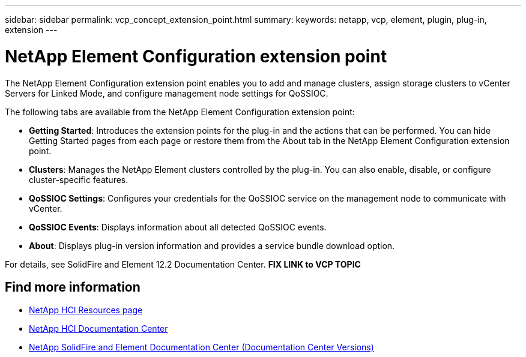 ---
sidebar: sidebar
permalink: vcp_concept_extension_point.html
summary:
keywords: netapp, vcp, element, plugin, plug-in, extension
---

= NetApp Element Configuration extension point
:hardbreaks:
:nofooter:
:icons: font
:linkattrs:
:imagesdir: ../media/

[.lead]
The NetApp Element Configuration extension point enables you to add and manage clusters, assign storage clusters to vCenter Servers for Linked Mode, and configure management node settings for QoSSIOC.

The following tabs are available from the NetApp Element Configuration extension point:

* *Getting Started*: Introduces the extension points for the plug-in and the actions that can be performed. You can hide Getting Started pages from each page or restore them from the About tab in the NetApp Element Configuration extension point.
* *Clusters*: Manages the NetApp Element clusters controlled by the plug-in. You can also enable, disable, or configure cluster-specific features.
* *QoSSIOC Settings*: Configures your credentials for the QoSSIOC service on the management node to communicate with vCenter.
* *QoSSIOC Events*: Displays information about all detected QoSSIOC events.
* *About*: Displays plug-in version information and provides a service bundle download option.

For details, see SolidFire and Element 12.2 Documentation Center.  *FIX LINK to VCP TOPIC*

[discrete]
== Find more information
*	http://mysupport.netapp.com/hci/resources[NetApp HCI Resources page^]
*	https://docs.netapp.com/hci/index.jsp[NetApp HCI Documentation Center^]
*	https://docs.netapp.com/sfe-122/topic/com.netapp.ndc.sfe-vers/GUID-B1944B0E-B335-4E0B-B9F1-E960BF32AE56.html[NetApp SolidFire and Element Documentation Center (Documentation Center Versions)^]
